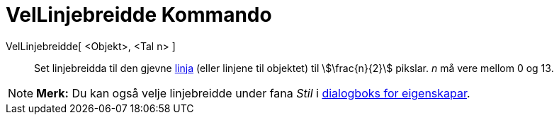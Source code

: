 = VelLinjebreidde Kommando
:page-en: commands/SetLineThickness
ifdef::env-github[:imagesdir: /nn/modules/ROOT/assets/images]

VelLinjebreidde[ <Objekt>, <Tal n> ]::
  Set linjebreidda til den gjevne xref:/Linjer_og_aksar.adoc[linja] (eller linjene til objektet) til
  stem:[\frac{n}{2}] pikslar. _n_ må vere mellom 0 og 13.

[NOTE]
====

*Merk:* Du kan også velje linjebreidde under fana _Stil_ i xref:/Eigenskapar.adoc[dialogboks for eigenskapar].

====
